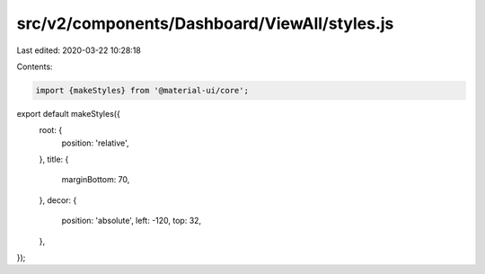 src/v2/components/Dashboard/ViewAll/styles.js
=============================================

Last edited: 2020-03-22 10:28:18

Contents:

.. code-block:: js

    import {makeStyles} from '@material-ui/core';

export default makeStyles({
  root: {
    position: 'relative',
  },
  title: {
    marginBottom: 70,
  },
  decor: {
    position: 'absolute',
    left: -120,
    top: 32,
  },
});


